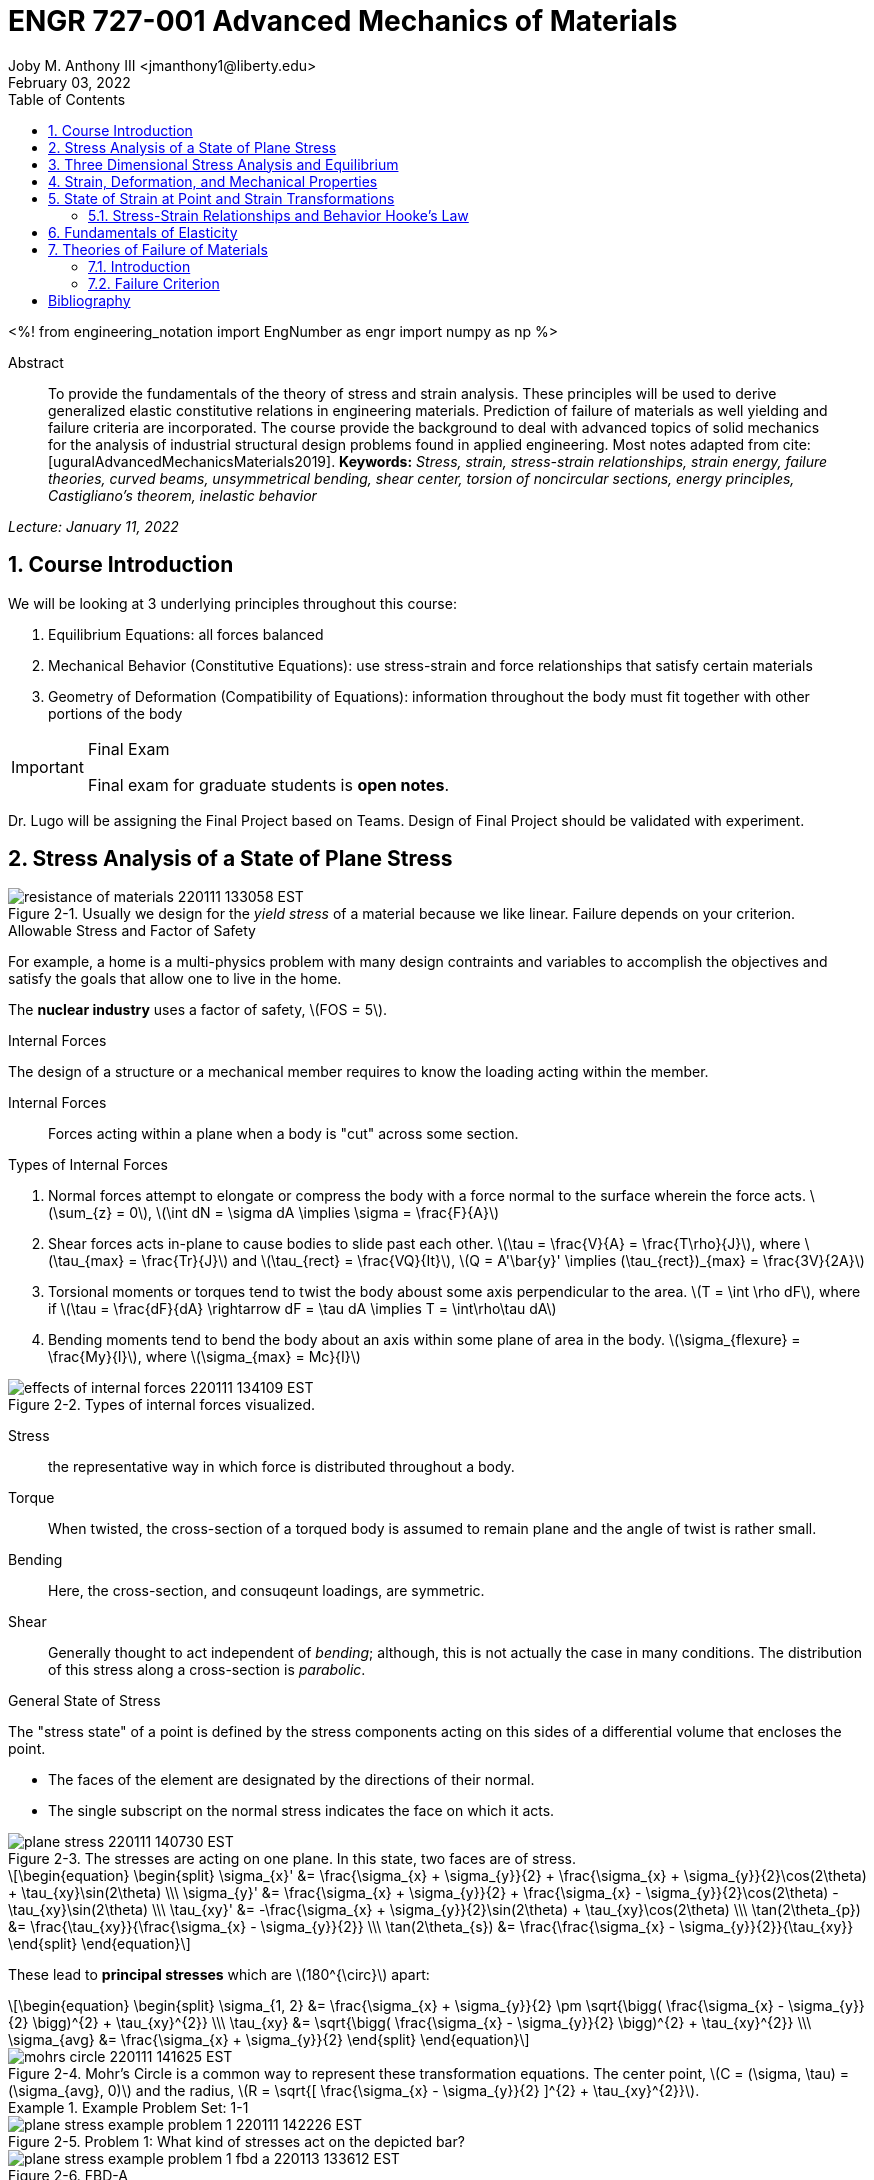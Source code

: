 // document metadata
= ENGR 727-001 Advanced Mechanics of Materials
Joby M. Anthony III <jmanthony1@liberty.edu>
:document_version: 1.0
:revdate: February 03, 2022
:description: To provide the fundamentals of the theory of stress and strain analysis. These principles will be used to derive generalized elastic constitutive relations in engineering materials. Prediction of failure of materials as well yielding and failure criteria are incorporated. The course provide the background to deal with advanced topics of solid mechanics for the analysis of industrial structural design problems found in applied engineering.
:keywords: Stress, strain, stress-strain relationships, strain energy, failure theories, curved beams, unsymmetrical bending, shear center, torsion of noncircular sections, energy principles, Castigliano's theorem, inelastic behavior
:imagesdir: ../../attachments
:bibtex-file: C:/Users/jmanthony1/Documents/GitHub/Notes/assets/engr-727-001-advanced-mechanics-of-materials/engr-727-001-advanced-mechanics-of-materials.bib
:toc: auto
:xrefstyle: short
:sectnums: |,all|
:chapter-refsig: Chap.
:section-refsig: Sec.
:stem: latexmath
:eqnums: AMS
// :stylesheet: mdpi.css
:front-matter: any
// :!last-update-label:

// example variable
// :fn-1: footnote:[]

++++
<link rel="stylesheet" href="https://latex.now.sh/style.min.css" />
++++

<%!
    from engineering_notation import EngNumber as engr
    import numpy as np
%>





// begin document
[abstract]
.Abstract
To provide the fundamentals of the theory of stress and strain analysis.
These principles will be used to derive generalized elastic constitutive relations in engineering materials.
Prediction of failure of materials as well yielding and failure criteria are incorporated.
The course provide the background to deal with advanced topics of solid mechanics for the analysis of industrial structural design problems found in applied engineering.
Most notes adapted from cite:[uguralAdvancedMechanicsMaterials2019].
*Keywords:* _{keywords}_



_Lecture: January 11, 2022_

[#sec-introduction, {counter:secs}, {counter:subs}, {counter:eqs}, {counter:figs}]
== Course Introduction
:subs: 0
:eqs: 0
:figs: 0
We will be looking at 3 underlying principles throughout this course:

. Equilibrium Equations: all forces balanced
. Mechanical Behavior (Constitutive Equations): use stress-strain and force relationships that satisfy certain materials
. Geometry of Deformation (Compatibility of Equations): information throughout the body must fit together with other portions of the body

.Syllabus
[IMPORTANT]
.Final Exam
====
Final exam for graduate students is *open notes*.
====

Dr. Lugo will be assigning the Final Project based on Teams.
Design of Final Project should be validated with experiment.



[#sec-plane_stress, {counter:secs}, {counter:subs}, {counter:eqs}, {counter:figs}]
== Stress Analysis of a State of Plane Stress
:subs: 0
:eqs: 0
:figs: 0
.Resistance of a Material
[#fig-resistance_of_materials]
.Usually we design for the _yield stress_ of a material because we like linear. Failure depends on your criterion.
image::engr-727-001-advanced-mechanics-of-materials/resistance_of_materials_220111_133058_EST.png[caption="Figure {secs}-{counter:figs}. ", reftext="Fig. {secs}-{figs}"]

.Allowable Stress and Factor of Safety
For example, a home is a multi-physics problem with many design contraints and variables to accomplish the objectives and satisfy the goals that allow one to live in the home.

The *nuclear industry* uses a factor of safety, stem:[FOS = 5].

.Internal Forces
The design of a structure or a mechanical member requires to know the loading acting within the member.

Internal Forces:: Forces acting within a plane when a body is "cut" across some section.

.Types of Internal Forces
. Normal forces attempt to elongate or compress the body with a force normal to the surface wherein the force acts. stem:[\sum_{z} = 0], stem:[\int dN = \sigma dA \implies \sigma = \frac{F}{A}]
. Shear forces acts in-plane to cause bodies to slide past each other. stem:[\tau = \frac{V}{A} = \frac{T\rho}{J}], where stem:[\tau_{max} = \frac{Tr}{J}] and stem:[\tau_{rect} = \frac{VQ}{It}], stem:[Q = A'\bar{y}' \implies (\tau_{rect})_{max} = \frac{3V}{2A}]
. Torsional moments or torques tend to twist the body aboust some axis perpendicular to the area. stem:[T = \int \rho dF], where if stem:[\tau = \frac{dF}{dA} \rightarrow dF = \tau dA \implies T = \int\rho\tau dA]
. Bending moments tend to bend the body about an axis within some plane of area in the body. stem:[\sigma_{flexure} = \frac{My}{I}], where stem:[\sigma_{max} = Mc}{I}]

[#fig-effects_of_internal_forces]
.Types of internal forces visualized.
image::engr-727-001-advanced-mechanics-of-materials/effects_of_internal_forces_220111_134109_EST.png[caption="Figure {secs}-{counter:figs}. ", reftext="Fig. {secs}-{figs}"]

Stress:: the representative way in which force is distributed throughout a body.

Torque:: When twisted, the cross-section of a torqued body is assumed to remain plane and the angle of twist is rather small.

Bending:: Here, the cross-section, and consuqeunt loadings, are symmetric.

Shear:: Generally thought to act independent of _bending_; although, this is not actually the case in many conditions. The distribution of this stress along a cross-section is _parabolic_.

.General State of Stress
The "stress state" of a point is defined by the stress components acting on this sides of a differential volume that encloses the point.

* The faces of the element are designated by the directions of their normal.
* The single subscript on the normal stress indicates the face on which it acts.

.Plane Stress
[#fig-plane_stress]
.The stresses are acting on one plane. In this state, two faces are of stress.
image::engr-727-001-advanced-mechanics-of-materials/plane_stress_220111_140730_EST.png[caption="Figure {secs}-{counter:figs}. ", reftext="Fig. {secs}-{figs}"]

[stem#eq-transformation_equations, reftext="Eq. {counter:eqs}", role=center]
++++
\begin{equation}
\begin{split}
\sigma_{x}' &= \frac{\sigma_{x} + \sigma_{y}}{2} + \frac{\sigma_{x} + \sigma_{y}}{2}\cos(2\theta) + \tau_{xy}\sin(2\theta) \\\
\sigma_{y}' &= \frac{\sigma_{x} + \sigma_{y}}{2} + \frac{\sigma_{x} - \sigma_{y}}{2}\cos(2\theta) - \tau_{xy}\sin(2\theta) \\\
\tau_{xy}' &= -\frac{\sigma_{x} + \sigma_{y}}{2}\sin(2\theta) + \tau_{xy}\cos(2\theta) \\\
\tan(2\theta_{p}) &= \frac{\tau_{xy}}{\frac{\sigma_{x} - \sigma_{y}}{2}} \\\
\tan(2\theta_{s}) &= \frac{\frac{\sigma_{x} - \sigma_{y}}{2}}{\tau_{xy}}
\end{split}
\end{equation}
++++

These lead to *principal stresses* which are stem:[180^{\circ}] apart:

[stem#eq-principal_stress, reftext="Eq. {secs}-{counter:eqs}", role=center]
++++
\begin{equation}
\begin{split}
\sigma_{1, 2} &= \frac{\sigma_{x} + \sigma_{y}}{2} \pm \sqrt{\bigg( \frac{\sigma_{x} - \sigma_{y}}{2} \bigg)^{2} + \tau_{xy}^{2}} \\\
\tau_{xy} &= \sqrt{\bigg( \frac{\sigma_{x} - \sigma_{y}}{2} \bigg)^{2} + \tau_{xy}^{2}} \\\
\sigma_{avg} &= \frac{\sigma_{x} + \sigma_{y}}{2}
\end{split}
\end{equation}
++++

[#fig-mohrs_circle]
.Mohr's Circle is a common way to represent these transformation equations. The center point, stem:[C = (\sigma, \tau) = (\sigma_{avg}, 0)] and the radius, stem:[R = \sqrt{[ \frac{\sigma_{x} - \sigma_{y}}{2} \]^{2} + \tau_{xy}^{2}}].
image::engr-727-001-advanced-mechanics-of-materials/mohrs_circle_220111_141625_EST.png[caption="Figure {secs}-{counter:figs}. ", reftext="Fig. {secs}-{figs}"]

.Example Problem Set: 1-1
====
[#fig-plane_stress_example_problem_1]
.Problem 1: What kind of stresses act on the depicted bar?
image::engr-727-001-advanced-mechanics-of-materials/plane_stress_example_problem_1_220111_142226_EST.png[caption="Figure {secs}-{counter:figs}. ", reftext="Fig. {secs}-{figs}"]

[#fig-plane_stress_example_problem_1_fbd_a]
.FBD-A
image::engr-727-001-advanced-mechanics-of-materials/plane_stress_example_problem_1_fbd_a_220113_133612_EST.png[caption="Figure {secs}-{counter:figs}. ", reftext="Fig. {secs}-{figs}"]

[stem, role=center]
.Solution of FBD-A
++++
\begin{split}
\sum F_{x} = 0 := A_{x} &= 0 \\\
\implies A_{x} &= 0 \\\
\sum \mathcal{M}_{A} = 0 := N_{F}*r_{A-N} - W*r_{A-W} &= 0 \\\
N_{F}*850 - 200*9.81*1150 &= 0 \\\
\implies N_{f} &= 2654.47~N \\\
\sum F_{y} = 0 := A_{y} + N_{F} - W &= 0 \\\
\implies A_{y} &= asdf~MPa
\end{split}
++++

[#fig-plane_stress_example_problem_1_fbd_b]
.FBD-B
image::engr-727-001-advanced-mechanics-of-materials/plane_stress_example_problem_1_fbd_b_220113_133644_EST.png[caption="Figure {figs}. ", reftext="Fig. {secs}-{figs}"]

[stem, role=center]
.Solution of FBD-B
++++
\begin{split}
\alpha = \tan^{-1}(\frac{100}{675}) &= 8.43^{\circ} \\\
\sum \mathcal{M}_{E} = 0 := -N_{F}*r_{E-N} + F_{CD}*r_{E-CD} &= 0 \\\
\implies F_{CD} &= 2439.5~N
\end{split}
++++

Because the bar stem:[\bar{CD}] is subjected to compressive stresses: stem:[\sigma_{CD} = \frac{F_{CD}}{A} = \frac{2439.5 N}{\frac{\pi}{4}(25 mm)^{2}} = 4.96 MPa].
The factor of safety, stem:[FOS = \frac{\sigma_{y}}{\sigma_{CD}} = \frac{220 MPa}{4.96 MPa} = 44.35] is well above the typical stem:[FOS = 2]; therefore, this piston stem:[\bar{CD}] is over-designed.

---

[#fig-plane_stress_example_problem_2]
.Problem 2: foo
image::engr-727-001-advanced-mechanics-of-materials/plane_stress_example_problem_2_220111_142449_EST.png[caption="Figure {secs}-{counter:figs}. ", reftext="Fig. {secs}-{figs}"]

[#fig-plane_stress_example_problem_2_fbd]
.FBD
image::engr-727-001-advanced-mechanics-of-materials/plane_stress_example_problem_2_fbd_220113_135035_EST.png[caption="Figure {secs}-{counter:figs}. ", reftext="Fig. {secs}-{figs}"]

[stem, role=center]
.Solution of FBD
++++
\begin{split}
\sum \mathcal{M}_{B} = 0 := 1100(2) - 400(6)(2) - 6000 + E_{y}(10) &= 0 \\\
\implies E_{y} &= 1160~lb \\\
\sum F_{y} = 0 := -1100 - 400(6) + E_{y} + B_{y} &= 0
\end{split}
++++

We draw the *Shear* force and *Moment Diagram*: stem:[\frac{x'}{1300} = \frac{6}{2400} \implies x' = 3.25'].

[stem, role=center]
.The change of moment between stem:[B] and stem:[C']
++++
\begin{split}
\Delta M &= \frac{1}{2}(3.25)(1300) \\\
M_{C'} &= -2200 + \frac{1}{2}(3.25)(1300) \\\
 &= -87.5~lb-ft \\\
M_{C} &= M_{C'} + \Delta M = -87.5 - \frac{1}{2}(2.75)(1100) \\\
 &= -1600~lb-ft \\\
M_{D} &= -1600 - 1100(2) \\\
 &= -3800~lb-ft
\end{split}
++++

[#fig-plane_stress_example_problem_2_shear_and_moment_diagram]
.Shear and Moment Diagram
image::engr-727-001-advanced-mechanics-of-materials/plane_stress_example_problem_2_shear_and_moment_diagram_220113_141517_EST.png[caption="Figure {secs}-{counter:figs}. ", reftext="Fig. {secs}-{figs}"]

[#fig-plane_stress_example_problem_2_cross_section]
.Finding the centroid and moment of inertia of cross-section.
image::engr-727-001-advanced-mechanics-of-materials/plane_stress_example_problem_2_cross_section_220113_142430_EST.png[caption="Figure {secs}-{counter:figs}. ", reftext="Fig. {secs}-{figs}"]

The *centroid* and *Moment of Inertia* is determined by:

[stem, role=center]
++++
\begin{split}
\bar{y} &= \frac{A_{1}\bar{y_{1}} + A_{2}\bar{y_{2}}}{A_{1} + A_{2}} \\\
 &= \frac{1(9)(4.5) + 8(1)(9.5)}{9 + 8} \\\
 &= 6.853~in
I &= \frac{1}{12}bh^{3} + Ad^{2} \\\
 &= \frac{1}{12}(1)(9)^{3} + 9(6.853 - 4.5)^{2} + \frac{1}{12}(8)(1)^{3} + 8(9.5 - 6.853)^{2} \\\
 &= 167.3~in^{4}.
\end{split}
++++

Next, we find the *Bending* stresses:

* Point B
** Top: stem:[\sigma_{B} = \frac{M_{B}C_{1}}{I} = \frac{(2200~lb-ft)(10 - 6.853)~in (12~\frac{in}{ft})}{167.3~in^{4}} = 496.6~psi]
** Bottom: stem:[\sigma_{D} = \frac{M_{D}{C_{2}}}{I} = \frac{(2200~lb-ft)(12~\frac{in}{ft})(6.583~in)}{167.3~in^{4}} = 1081.4~psi]
* Point D
** Top: stem:[\sigma = \frac{M_{D}c_{1}}{I} = \frac{(3800~lb-ft)(12~\frac{in}{ft})(10 - 6.853)~in}{167.3~in^{4}} = 0.858~ksi]
** Bottom: stem:[\sigma = \frac{M_{D}c_{2}}{I} = \frac{(3800~lb-ft)(12~\frac{in}{ft})(6.853~in)}{167.3~in^{4}} = 1.868~ksi]

Finally, we find the *Shear* stresses:

[#fig-plane_stress_example_problem_2_finding_q]
.The maximum shear stress occurs at the distance furthest from the centroid. We will use the lower part of the cross-section for simpler calculations.
image::engr-727-001-advanced-mechanics-of-materials/plane_stress_example_problem_2_finding_q_220118_135509_EST.png[caption="Figure {secs}-{counter:figs}. ", reftext="Fig. {secs}-{figs}"]

[stem, role=center]
.Point B
++++
\begin{split}
\tau &= \frac{VQ}{It} \\\
\text{where, } Q &= A'\bar{y}' = (1)(6.853)~in^{2}(\frac{6.853}{2}~in^{2}) \\\
 &= 23.48~in^{4} \\\
\implies \tau &= \frac{(1300~lb)(23.48~in^{3})}{167.3~in^{4}} \\\
 &= 0.182~ksi
\end{split}
++++

---

[#fig-plane_stress_example_problem_3]
.Problem 3: Using the given forces, solve either by equilibrium equations or the transformation equations (xref:eq-transformation_equations[])
image::engr-727-001-advanced-mechanics-of-materials/plane_stress_example_problem_3_220111_142812_EST.png[caption="Figure {secs}-{counter:figs}. ", reftext="Fig. {secs}-{figs}"]

---

[#fig-plane_stress_example_4]
.Problem 4: Simply use hoop stress equations.
image::engr-727-001-advanced-mechanics-of-materials/plane_stress_example_4_220111_142512_EST.png[caption="Figure {secs}-{counter:figs}. ", reftext="Fig. {secs}-{figs}"]

---

[#fig-plane_stress_example_problem_5]
.Problem 5: What are the critical points in the components, and what are the Principal Stresses at point H?
image::engr-727-001-advanced-mechanics-of-materials/plane_stress_example_problem_5_220111_142553_EST.png[caption="Figure {secs}-{counter:figs}. ", reftext="Fig. {secs}-{figs}"]

[#fig-plane_stress_example_problem_5_cross-section]
.By drawing a cross-sectional element from along bar stem:[\bar{DHB}] of section stem:[\bar{DH}], we see two internal moments and one shear force about the shaft.
image::engr-727-001-advanced-mechanics-of-materials/plane_stress_example_problem_5_cross-section_220118_140749_EST.png[caption="Figure {secs}-{counter:figs}. ", reftext="Fig. {secs}-{figs}"]

[stem, role=center]
++++
\begin{split}
V_{y} &= P = 60~lb \\\
M_{x} &= (60~lb)(8~in \sin(60^{\circ})) \\\
 &= 415.642~lb-in \\\
M_{z} &= (60~lb)(4~in) \\\
 &= 240~lb-in
\end{split}
++++

From these moments and shear, we can find the principal stresses at point, stem:[H].
We need the moment of inertia, stem:[I = \frac{\pi d^{4}}{64} = \frac{\pi (0.75~in)^{4}}{64} = 0.0155~in^{4}].
We need, also, the polar moment of inertia, stem:[J = \frac{\pi d^{4}}{32} = 2I = 0.03106~in^{4}].
Therefore, the following applies:

* Bending: stem:[\sigma_{H_{1}} = \frac{M_{z}r}{I} = \frac{(240~lb-in)(\frac{0.75}{2}~in)}{0.0155~in^{4}} = 5.795~ksi]
* Shear: stem:[\tau = \frac{M_{x}r}{J} = \frac{(415.642~lb-in)(\frac{0.75}{2}~in)}{0.03106~in^{4}} = 5.018~ksi]

[#fig-plane_stress_example_problem_5_superposition]
.We must apply the *Method of Superposition* to find stem:[M_{z}] which completes the stress state in the cross-section of point stem:[H].
image::engr-727-001-advanced-mechanics-of-materials/plane_stress_example_problem_5_superposition_220118_142218_EST.png[caption="Figure {secs}-{counter:figs}. ", reftext="Fig. {secs}-{figs}"]

[#fig-plane_stress_example_problem_5_stress_state]
.The stress state of point stem:[H] can be described by finding the in-plane principal stresses.
image::engr-727-001-advanced-mechanics-of-materials/plane_stress_example_problem_5_stress_state_220118_142342_EST.png[caption="Figure {secs}-{counter:figs}. ", reftext="Fig. {secs}-{figs}"]

[stem, role=center]
++++
\begin{split}
\sigma_{1, 2} &= \frac{\sigma_{x} + \sigma_{y}}{2} \pm \sqrt{(\frac{\sigma_{x} - \sigma_{y}}{2})^{2} + \tau_{xy}^{2}} \\\
 &= \frac{5.715}{2} \pm \sqrt{(\frac{5.745}{2})^{2} + (5.018)^{2}} \\\
 &= 8.692~ksi, -2.897~ksi \\\
\tau_{max} = \sqrt{(\frac{\sigma_{x} - \sigma_{y}}{2})^{2} + \tau_{xy}^{2}} \\\
 &= \sqrt{(\frac{5.745}{2})^{2} + (5.018)^{2}}
 &= 5.782~ksi
\end{split}
++++
====


---


_Lecture: January 18, 2022_

"Mechanics of Materials is the study of internal forces of a body within a structure."
-- Dr. Lugo

.Internal Forces
If we cut a body/element along some plane, then we can look at the forces that act within that plane due to external loadings to observe how the material of the component itself reacts to those loadings.
Moments cause the element to bend, and we assume the planes remain plane.
Shear causes the faces of the element to pass laterally to other faces, and we assume that planes remain vertical.
Normal stresses causes the element to change length, and we assume constant volume (Poisson's Ratio).


---


_Lecture: January 20, 2022_

[#sec-three_d, {counter:secs}, {counter:subs}, {counter:eqs}, {counter:figs}]
== Three Dimensional Stress Analysis and Equilibrium
:subs: 0
:eqs: 0
:figs: 0
.Stress Equilibrium Equations
[#fig-stress_equilibrium_equations_2d]
.Consider an element of sides stem:[dx] and stem:[dy] of some unit thickness. It is assumed that stem:[\sigma_{x}], stem:[\sigma_{y}], stem:[\tau_{xy}], and stem:[\tau_{yx}] are functions of stem:[x] and stem:[y]. Assume that the stem:[x] and stem:[y] components of the body forces per unit volume, stem:[F_{x}] and stem:[F_{y}].
image::engr-727-001-advanced-mechanics-of-materials/stress_equilibrium_equations_2d_220120_133143_EST.png[caption="Figure {secs}-{counter:figs}. ", reftext="Fig. {secs}-{figs}"]

In mechanics, there are 2 types of forces: external and internal loads.
We often describe these as body forces and remote forces (xref:fig-stress_equilibrium_equations_2d[]).
If we take the sum of the moments about the lower-left corner, then stem:[\sum M_{z} = 0 := (\frac{\partial\sigma_{y}}{\partial y}dxdy)\frac{dx}{2} - (\frac{\partial\sigma_{x}}{\partial x}dxdy)\frac{dy}{2} + (\tau_{xy} + \frac{\partial\tau_{xy}}{\partial x}dx)dxdy - (\tau_{yx} + \frac{\partial\tau_{yx}}{\partial y}dy)dxdy + F_{y}dxdy\frac{dx}{2} - F_{x}dxdy\frac{dy}{2} = 0].
This reduces to stem:[\tau_{xy} = \tau_{yx}].
Similarly, in 3 dimensions, the following can be found stem:[\tau_{yz} = \tau_{zy}] and stem:[\tau_{xz} = \tau_{zx}].
From sum of the stem:[x] forces: stem:[\sum F_{x} = 0 := (\sigma_{x} + \frac{\partial\sigma_{x}\tau_{x}}dx)dy - \sigma_{x}dy + (\tau_{xy} + \frac{\partial\tau_{xy}}{\partial y}dy)dx + \tau_{xy}dx - F_{x}dxdy = 0].
This simplifies to: stem:[(\frac{\partial\sigma_{x}}{\partial x} + \frac{\partial\sigma_{x}}{\partial y} + F_{x})dxdy = 0].
Because stem:[dx] and stem:[dy] are non-zero:

[stem, role=center]
++++
\begin{split}
\frac{\partial\sigma_{x}}{\partial x} + \frac{\partial\sigma_{x}}{\partial y} + F_{x} &= 0 \\\
\frac{\partial\sigma_{y}}{\partial y} + \frac{\partial\sigma_{y}}{\partial x} + F_{y} &= 0
\end{split}
++++

By expanding to 3 dimensions:

[stem, role=center]
++++
\begin{split}
\frac{\partial\sigma_{x}}{\partial x} + \frac{\partial\tau_{xy}}{\partial y} + \frac{\partial\tau_{xz}}{\partial z} + F_{x} &= 0 \\\
\frac{\partial\sigma_{y}}{\partial x} + \frac{\partial\tau_{xy}}{\partial y} + \frac{\partial\tau_{xz}}{\partial z} + F_{x} &= 0 \\\
\frac{\partial\sigma_{z}}{\partial x} + \frac{\partial\tau_{xy}}{\partial y} + \frac{\partial\tau_{xz}}{\partial z} + F_{x} &= 0
\end{split}
++++

.General State of Stress of a Point
[#fig-stress_equilibrium_equations_3d]
.The stress state of a point is defined by the stress components acting on the sides of a differential volume that encloses the point which requires 9 forces in total.
image::engr-727-001-advanced-mechanics-of-materials/stress_equilibrium_equations_3d_220120_134715_EST.png[caption="Figure {secs}-{counter:figs}. ", reftext="Fig. {secs}-{figs}"]

Often times, we use a matrix to represent these 9 forces: stem:[[\sigma_{ij}\] = \[\tau_{ij}\] = \mathbf{\tau}_{ij} = \bmatrix{\sigma_{x}, \tau_{xy}, \tau_{xz} \\ \tau_{yx}, \sigma_{y}, \tau_{yz} \\ \tau_{zx}, \tau_{zy}, \sigma_{z}}\bmatrix]].
However, we must remember that this matrix is _symmetric_.

.Stress Acting on Arbitrary Planes
[#fig-stress_equilibrium_equations_plane]
.The equations governing the transformation of the stress in 3D are obtained using a similar approach to that applied to the 2D case. Therefore, we can follow a similar manner to consider a tetrahedron isolated from a continuous medium subjected to a general state of stress.
image::engr-727-001-advanced-mechanics-of-materials/stress_equilibrium_equations_plane_220120_135152_EST.png[caption="Figure {secs}-{counter:figs}. ", reftext="Fig. {secs}-{figs}"]

The orientation of plane stem:[ABC] is defined in terms of angles between a unit normal, stem:[n] to the plane and the stem:[x], stem:[y], and stem:[z] directions.
The directions cosines associated with these angles are:

[stem, role=center]
++++
\begin{split}
\cos(\alpha) &= \cos(\mathbf{n}, ) \\\
 &= 
\end{split}
++++

The equilibrium forces can be obtained after canceling the area, stem:[A].
The areas of perpendicular planes stem:[QAB], stem:[QAC], and stem:[QBC] can be expressed in terms of stem:[A], the area of stem:[ABC] and the direction cosines:

[stem, role=center]
++++
\begin{split}
A_{AQB} &= A_{x} = \mathbf{A} \cdot \mathbf{i} = A(l\mathbf{i} + m\mathbf{j} + n\mathbf{k}) \cdot \mathbf{i} = Al \\\
 &= Al \\\
\implies A_{QAC} &= Am \\\
\implies A_{QBC} &= An
\end{split}
++++

Using the stress tensor, we can represent these equilibrium equations by:

[stem, role=center]
++++
\begin{split}
p_{x} &= \sigma_{x}l + \tau_{xy}m + \tau_{xz}n \\\
 &= 
\end{split}
++++

Using matrix notation:

[stem, role=center]
++++
\bmatrix{p_{x} \\ p_{y} \\ p_{z}} = {\mathbf{p}} = \bmatrix{\dots}
++++

.Normal and Shear Stresses on an Oblique Plane

[#fig-stress_equilibrium_equations_normal_and_shear]
.foo
image::engr-727-001-advanced-mechanics-of-materials/stress_equilibrium_equations_normal_and_shear_220120_140206_EST.png[caption="Figure {secs}-{counter:figs}. ", reftext="Fig. {secs}-{figs}"]

The normal stress, stem:[\sigma] is the projection of the vector, stem:[\vec{p}] in the direction of stem:[\mathbf{n}].

[stem, role=center]
++++
\begin{split}
\sigma &= \vec{p} \cdot \mathbf{n} = \vec{p} \cdot \vec{n} \\\
\sigma &= p_{x}l + p_{y}m + p_{z}n \\\
\sigma &= \sigma_{x}l^{2} + \sigma_{y}m^{2} + \sigma_{z} + n^{2} + 2(\tau_{xy}lm + \tau_{yz}mn + \tau_{xz}ln)
\end{split}
++++

The magnitude of the shear stress, stem:[\tau] on plane stem:[ABC] can be computed by geometry:

[stem, role=center]
++++
\begin{split}
\tau &= \sqrt{p^{2} - \sigma^{2}} \\\
\tau &= \sqrt{p_{x}^{2} + p_{y}^{2} + p_{z}^{2} - \sigma^{2}} \\\
\tau &= \sqrt{(\sigma_{x}l + \tau_{xy}m + \tau_{xz}n)^{2} + (\tau_{xy}l + \sigma_{y}m + \tau_{yz}n)^{2} + (\tau_{xz}l + \tau_{yz}m + \sigma_{z}n)^{2} - \sigma^{2}}
\end{split}
++++

.Stress Transformation: Stress in a Cartesion Coordinate System stem:[x'], stem:[y'], and stem:[z']
[#fig-stress_transformation_in_cartesian]
.The variance of the stress with respect to surface orientation.
image::engr-727-001-advanced-mechanics-of-materials/stress_transformation_in_cartesian_220120_140922_EST.png[caption="Figure {secs}-{counter:figs}. ", reftext="Fig. {secs}-{figs}"]

The transformation matrix is composed by the direction cosines: stem:[l_{1} = \cos(x', x), m_{1} = \cos(x', y)], and so on.
The complete set of direction cosines is:

[Attributes]
|===
| |x |y |z

|x'
|stem:[l_{1}]
|stem:[m_{1}]
|stem:[n_{1}]

|y'
|stem:[l_{2}]
|stem:[m_{2}]
|stem:[n_{2}]

|z'
|stem:[l_{3}]
|stem:[m_{3}]
|stem:[n_{3}]
|===

In tensor notation: ...

[#fig-stress_transformation_in_cartesian_with_new_axes]
.Using these transformation equations for stresses acting on a new axis, stem:[\vec{p} = [\tau_{ij}\]\vec{n}] on an oblique plane in this new coordinate system becomes stem:[\vec{}' = [\tau_{ij}'\]\vec{n'}].
image::engr-727-001-advanced-mechanics-of-materials/stress_transformation_in_cartesian_with_new_axes_220120_141529_EST.png[caption="Figure {secs}-{counter:figs}. ", reftext="Fig. {secs}-{figs}"]

These vectors can be related by: stem:[\vec{p}' = \vec{T} \cdot \vec{p}].
This can be combined with the transformed stress tensor into: stem:[[\tau_{ij}']\vec{n}' = \vec{T}[\tau_{ij}]\vec{n}].
The relationship between stem:[\vec{n}] and stem:[\vec{n}'] can be obtained by the inversion of stem:[\vec{n}' = \vec{T}\vec{n}] which is stem:[\vec{n} = \vec{T}^{T}\vec{n}'].

[stem, role=center]
++++
\begin{split}
\vec{T_{ij}}\vec{n}' &= \ \\\
 &= 
\end{split}
++++

The book performs the same derivations with different notation.
Ultimately, these two expressions are equivalent, but the book's notation is longer and more expressive.

.Principal Stress in 3D
Planes with zero shear stress are mutually perpendicular and have a (min)maximum which are called *principal stresses*.
Therefore, the stress vector on principal planes is given by stem:[\vec{p} = \sigma_{p}\vec{n}] where stem:[\sigma_{p}] is the magnitude of the stress vector, stem:[\vec{p}] and stem:[\hat{n} = l\hat{i} + m\hat{j} + n\hat{k}] is the unit normal to a principal plane.
By projecting stem:[\vec{p}] along each axis and substituting into stem:[\vec{p} = \vec{\tau_{ij}}\hat{n}], we arrive to the identity matrix:

...

This becomes an _eigenvalue problem_.
A non-trivial solution for the direction cosines requires that the characteristics stress determinant vanish; therefore, we set this equal to zero.

...

This gives the characteristic equation: stem:[\sigma_{p}^{3} - I_{1}\sigma_{p}^{2} + I_{2}\sigma_{p} - I_{3} = 0]; wherein, stem:[{I_{1}, I_{2}, I_{3}}] are the stress invariants.
[stem, role=center]
++++
\begin{split}
I_{1} &= \sigma_{x} + \sigma_{y} + \sigma_{z} \\\
I_{2} &= \sigma_{x}\sigma_{y} + \sigma_{x}\sigma_{z} + \sigma_{y}\sigma_{z} - \tau_{xy}^{2} - \tau_{yz}^{2} - \tau_{xz}^{2} \\\
I_{3} &= \dots
\end{split}
++++

.Mohr's Circles for Triaxial Stress
[#fig-mohrs_circle_for_triaxial_stress]
.In general, using *Mohr's Circle* is not helpful for 3D analyses but can helpful to double check work.
image::engr-727-001-advanced-mechanics-of-materials/mohrs_circle_for_triaxial_stress_220120_143146_EST.png[caption="Figure {secs}-{counter:figs}. ", reftext="Fig. {secs}-{figs}"]


---


_Lecture: January 25, 2022_

.Example Problem Set: 1-2
====
.Problem 1: The following describes the stress distribution in a body (in MPa). Determine the body force distribution required for equilibrium and the magnitude of its resultant at the point: stem:[(x, y, z) = (-10, 30, 60)~mm].
[stem, role=center]
++++
\begin{split}
\sigma_{x} &= x^{2} + 2y \\\
\sigma_{y} &= xy - y^{2}z \\\
\sigma_{z} &= x^{2} - z^{2} \\\
\tau_{xy} &= -xy^{2} + 1 \\\
\tau_{yz} &= 0 \\\
\tau_{xz} &= xz - 2x^{2}y
\end{split}
++++

[IMPORTANT]
.Concerning the resulting forces
====
These forces are body, not surface forces; therefore, we are findings forces per volume.
====

. First, we find the partials.

[stem, role=center]
++++
\begin{split}
\frac{\sigma_{x}}{\partial x} &= 2x \\\
\frac{\sigma_{y}}{\partial y} &= z - 2yz \\\
\frac{\sigma_{z}}{\partial z} &= -2z \\\
\frac{\tau_{xy}}{\partial x} &= -y^{2} \\\
\frac{\tau_{xy}}{\partial y} &= -2xy \\\
\frac{\tau_{yz}}{\partial y} &= 0 \\\
\frac{\tau_{yz}}{\partial z} & = 0 \\\
\frac{\tau_{xz}}{\partial x} &= z - 4xy \\\
\frac{\tau_{xz}}{\partial z} &= x
\end{split}
++++

[start=2]
. Next, with these derivations and summing the forces in the stem:[x]-direction, we find: stem:[F_{x} := 2(-10) + (-2)(-10)(30) + (-10) + F_{x} = 0 \\ \implies F_{x} = 570~\frac{N}{m^{3}}] Similarly: stem:[F_{y} = 14.5~\frac{kN}{m^{3}}] and stem:[F_{z} = 50.8~\frac{N}{m^{3}}].

---

.Problem 2: The stress components at a point in a plate are stem:[\sigma_{x} = 80~MPa], stem:[\sigma_{y} = 60~MPa], stem:[\sigma_{z} = \tau_{xy} = 20~MPa], stem:[\tau_{xz} = 40~MPa], and stem:[\tau_{yz} = 10~MPa]. (a) Determine the stress vector on a plane normal to the vector stem:[<i, 2j, k>]. (b) Determine the principal stresses stem:[\sigma_{1} \geq \sigma_{2} \geq \sigma_{3}]. (c) Determine the maximum shear stress. (d) Determine the octahedral shear stress.

[loweralpha]
. To find the solution vector, stem:[\vec{n}]:
[stem, role=center]
++++
\begin{split}
\vec{n} &= \frac{1}{\sqrt{i^{2} + j^{2} + k^{2}}}(\hat{i} + 2\hat{j} + \hat{k}) \\\
 &= \frac{1}{\sqrt{6}}(\hat{i} + 2\hat{j} + \hat{k})
\end{split}
++++
Find stem:[\vec{p}] according to appropriate equations...

[loweralpha, start=2]
. Principal Stresses
We find the stress invariants to be stem:[I_{1} = 160~MPa], stem:[I_{2} = 5500~MPa^{2}], and stem:[I_{3} = 0].
stem:[\therefore], we plug these into the characteristic, cubic equations.
stem:[\sigma_{p}^{3} - 160\sigma_{p}^{2} + 5500\sigma_{p} - 0 = 0 \\ \implies \sigma_{p} = \{0, 110, 50\}~MPa].
We check that stem:[\sigma_{1} \geq \sigma_{2} \geq \sigma_{3}] which maps stem:[\vec{\sigma_{p}}] to stem:[\{110, 50, 0\}~MPa].

[loweralpha, start=3]
. From these, we can draw Mohr's Circle.

[#fig-example_problem_set_1-2_problem_2_mohrs_circle]
.Therefore, stem:[\tau_{max} = 55~MPa].
image::engr-727-001-advanced-mechanics-of-materials/example_problem_set_1-2_problem_2_mohrs_circle_220125_140842_EST.png[caption="Figure {secs}-{counter:figs}. ", reftext="Fig. {secs}-{figs}"]

---

.Problem 3: The following stress array relative to axes stem:[(x, y, z)] is given where the stress components are in stem:[MPa]. (a) Determine the stress invariants of stem:[\mathbf{T}]. (b) Consider a rotation of the stem:[(x, y)] axes by stem:[45^{\circ}] counter-clockwise in the stem:[(x, y)] plane to form axes stem:[(x', y')]. Let the stem:[z]-axes and the stem:[z']-axis coincide. Calculate the stress components relative to the stem:[(x', y', z')] axes. (c) With the results of part (b), determine the stress invariants relative to axes stem:[(x', y', z')], and show that they are the same as the invariants of part (a). stem:[\tau_{ij} = \begin{bmatrix}4 & 1 & 2 \\ 1 & 6 & 0 \\ 2 & 0 & 8\end{bmatrix}~MPa].
[loweralpha]
. Invariants of stem:[\mathbf{T}]
[stem, role=center]
++++
\begin{split}
I_{1} &= 18~MPa \\\
I_{2} &= 99~MPa^{2} \\\
I_{3} &= 160~MPa^{3}
\end{split}
++++
[loweralpha, start=2]
. Finding the stress components in the new coordinate system
[cols="1, 1, 1", #tab-1-2-3-b-cosines_table, caption="Table {secs}-{counter:tabs}. ", reftext="Tab. {secs}-{tabs}", role=center]
.We must build the table of cosines.
|===
|  | x | y | z

| x' | stem:[\frac{\sqrt{2}}{2}] | stem:[\frac{\sqrt{2}}{2}] | 0
| y' | stem:[\frac{\sqrt{2}}{2}] | stem:[-\frac{\sqrt{2}}{2}] | 0
| z' | 0 | 0 | 1
|===
Therefore, the stress tensor in the new coordinate system can be found by: stem:[[\tau_{ij}'\] = [T\][\tau_{ij}\][T\]^{T}].
This yields, stem:[[\tau_{ij}'\] = \begin{bmatrix}6 & 1 & \sqrt{2} \\ 1 & 4 & -\sqrt{2} \\ \sqrt{2} & -\sqrt{2} & 8\end{bmatrix}~MPa].
====

[IMPORTANT]
.Regarding codes in homeworks
====
Upload any codes used in solving the homework problems. Restrict coding language to *MATLAB*.
====



[#sec-strain, {counter:secs}, {counter:subs:0}, {counter:eqs:0}, {counter:figs:0}]
== Strain, Deformation, and Mechanical Properties

.Introduction
Most bodies undergo some amount of elastic deformation under some external loading.

Strain:: A geometric quantity that measures the deformation of a body.

This is one of the most important topics in solid mechanics because strain quantifies the changes in geometry during deformation from applied stresses.

Normal Strain, stem:[\epsilon]:: In a direction stem:[\hat{n}], this is defined as the change in length per unit length of the fibers oriented in the stem:[n]-direction.

[stem#eq-strain_avg, reftext="Eq. {secs}-{counter:eqs}", role=center]
++++
\begin{equation}
\epsilon_{\text{avg}} = \frac{\Delta s' - \Delta s}{\Delta s}
\end{equation}
++++
In solid mechanics, if we consider the deformation of a prismatic bar, then we represent average strain as stem:[\epsilon_{\text{avg}} = \frac{L - L_{0}}{L_{0}} = \frac{\delta}{L_{0}}].

.Pure Shear
Shear strain is allowed by the shear forces balancing each other out on each face of differential elements.

Shear Strain, stem:[\gamma]:: The change in angles between two originally perpendicular line segments.

[qanda, role=center]
Why are there two different notations for normal strain? -- dk::
If you do not have enough information to perform the integral, then you assume the average strain.

.Tension Testing: Mechanical Properties of Materials
This is most important test for us.
Slowly applying axial loads unto a cylindrical bar, the specimen, the strain can be measure for some strain-rate.
Typically, the yield point of a specimen is determined the 0.2%-offset Method.

.Brittle versus Ductile Materials and Elasticity versus Plasticity
[qanda, role=center]
How do we know the difference between brittle and ductile materials? -- Dr. Lugo::
This distinction is subjective, but in general, ductile materials undergo much more plastic strain (absorb more energy) before failure than "brittle" materials.
Typically, this defining limit is held as 5% strain.

If we unload the specimen before the applied stress exceeds the yield point, then the material will elastically return to its original length.
This holds true to viscoelastic materials; however, "visco-" connotes some time-dependence, but, ultimately, the specimen does return to its original geometry.

.Linear Elasticity and Hooke's Law
Most engineering materials have an initially, linear elastic region on the stress-strain diagram.
This linear relationship between stress and strain for a material in simple tension can be expressed by:
[stem#eq-hookes_law, reftext="Eq. {secs}-{counter:eqs}", role=center]
++++
\begin{equation}
\sigma = E\epsilon
\end{equation}
++++
This constitutive relationship is to us what Newton's Second Law of Motion is to physics.

.True Stress-Strain Curve
This differs from engineering strain, which considers that the cross-sectional area remains constant, by considering that the cross-sectional area changes with changes in overall length.
[stem#eq-engineering_stress, reftext="Eq. {secs}-{counter:eqs}", role=center]
++++
\begin{equation}
s = \frac{F}{A_{0}}
\end{equation}
++++
[stem#eq-true_stress, reftext="Eq. {secs}-{counter:eqs}", role=center]
++++
\begin{equation}
\sigma = \frac{F}{A}
\end{equation}
++++
In Advanced Mechanics of Materials, we consider only the elastic region; therefore, stem:[s] and stem:[\sigma] are considered equivalent which is true until sufficient plastic deformation.
stem:[s] and stem:[\sigma] are related by:
[stem, role=center]
++++
\begin{split}
\sigma &= s(1 + e) \\\
\epsilon &= \ln(1 + e)
\end{split}
++++

Strain-Hardening:: True stress increases continuously until sufficient plastic strain allows for the material to begin necking.

.Axially Loaded Members
Axial Deformation:: When axial loads are applied to a member.

We must make key assumptions:

* asdf

By these, we get an equilibrium equation: stem:[\delta = \frac{PL}{AE}].
If the member has regions of different cross-sectional areas and loads applied not only at the ends of the body, then the Law of Superposition can be applied to find total elongation: stem:[\delta = \sum\frac{PL}{AE}].

.Statically Indeterminate Structures
[#fig-statically_indeterminate]
.Considering these two structures, we can solve the left-hand figure by summation of the forces to find the overall deformation. However, the right-hand figure is _statically indeterminate_.
image::engr-727-001-advanced-mechanics-of-materials/statically_indeterminate_220127_140135_EST.png[caption="Figure {secs}-{counter:figs}. ", reftext="Fig. {secs}-{figs}"]
Reactions for the left-hand can be calculated from equilibrium equations, but left-hand cannot be solved this way.
We must also include compatibility equations.

* Equilibrium equations: stem:[\sum F_{x} = R_{A} + R_{c}]
* Constitutive equations: stem:[\delta = \frac{PL}{AE}]
* Compatibility equations: stem:[\delta_{T} = 0]

[#fig-statically_indeterminate_with_superposition]
.We can also use Law of Superposition. We temporarily remove one of the fixed points and consider each region of the body separately with constitutive equations that are coupled together with equilibrium and compatibility equations.
image::engr-727-001-advanced-mechanics-of-materials/statically_indeterminate_with_superposition_220127_140549_EST.png[caption="Figure {secs}-{counter:figs}. ", reftext="Fig. {secs}-{figs}"]

.Thermal Effects on Axial Deformation
Considering a homogeneous bar stem:[\bar{AB}] of uniform cross-section on a smooth, horizontal surface, there is a change in length with change in temperature.
[stem#eq-thermal_effects, reftext="Eq. {secs}-{counter:eqs}", role=center]
++++
\begin{equation}
\begin{split}
\delta &=  \\\
 &= 
\end{split}
\end{equation}
++++

.Example Problem Set: 2-1
====
[#fig-problem_set_2-1_problem_1]
.The rigid beam is supported by a pin at stem:[A] and wires stem:[\bar{BD}] and stem:[\bar{CE}]. If the load P on the beam causes the end stem:[C] to be displaced stem:[10~mm] downward, determine the normal strain developed in wires stem:[\bar{CE}] and stem:[\bar{BD}].
image::engr-727-001-advanced-mechanics-of-materials/problem_set_2-1_problem_1_220127_141220_EST.png[caption="Figure {secs}-{counter:figs}. ", reftext="Fig. {secs}-{figs}"]
We are given stem:[\delta_{c} = 10~mm], and we want to find stem:[\epsilon_{BD}] and stem:[\epsilon_{CE}].
Using a Law of Similar Triangles:
[stem, role=center]
++++
\begin{split}
\frac{\delta_{B}}{3} &= \frac{\delta_{c}}{7} \\\
\delta_{B} &= \frac{3}{7}(10~mm) = ${round(3*10/7, 6)}~mm
\end{split}
++++
The length of each cable is stem:[L = 4~m].
To find stem:[\epsilon_{BD} = \frac{\delta_{B}}{L} = ${round(30/7/4000, 6)}~\frac{mm}{mm}].
To find stem:[\epsilon_{CE} = \frac{\delta_{C}}{L} = ${engr(10/4000)}~\frac{mm}{mm}].

---

[#fig-problem_set_2-1_problem_2]
.The 2014-T6 aluminum rod of stem:[\varnothing 20~mm] is subjected to the uniform distributed axial load. Determine the displacement of end stem:[A].
image::engr-727-001-advanced-mechanics-of-materials/problem_set_2-1_problem_2_220127_142358_EST.png[caption="Figure {secs}-{counter:figs}. ", reftext="Fig. {secs}-{figs}"]
We are given stem:[d = 20~mm] and that the rod is 2014-T6 aluminum.
[stem, role=center]
++++
\begin{split}
\delta &= \int\frac{P(x)dx}{A(x)E} \\\
 &= \frac{1}{AE}\int_{0}^{0.9}30xdx \\\
 &= \frac{30}{AE}\frac{x^{2}}{2}\biggr]_{0}^{0.9} \\\
 &= ${round((30e3*0.9**2)/(2*np.pi/4*0.02**2*70e9), 6)}~m
\end{split}
++++

---

[#fig-problem_set_2-1-3_problem_statement]
.The piece of rubber is originally rectangular. Determine the average shear strain, stem:[\gamma_{xy}] at stem:[A] if the corners stem:[B] and stem:[D] are subjected to the displacements that cause the rubber to distort as shown by the dashed lines.
image::engr-727-001-advanced-mechanics-of-materials/problem_set_2-1-3_problem_statement_220201_131900_EST.png[caption="Figure {secs}-{counter:figs}. ", reftext="Fig. {secs}-{figs}"]
We are given the displacements and we want to find stem:[\gamma_{xy}]; therefore, we must find stem:[\theta_{1} = \angle AB] and stem:[\theta_{2} = \angle AD].
[stem, role=center]
++++
\begin{split}
\theta_{1} &= \tan^{-1}\Bigl(\frac{u_{B}}{L_{AB}}\Bigr) = \tan^{-1}\Bigl(\frac{2~mm}{300~mm}\Bigr) = ${engr(np.arctan(2/300))}~rad \\\
\theta_{2} &= \tan^{-1}\Bigl(\frac{u_{D}}{L_{AD}}\Bigr) = \tan^{-1}\Bigl(\frac{3~mm}{400~mm}\Bigr) = ${engr(np.arctan(3/400))}~rad
\end{split}
++++
Thus the shear strain at stem:[A] is the sum of these two angles: stem:[\gamma_{xy} = ${engr(np.arctan(2/300) + np.arctan(3/400))}~rad]

---

[#fig-problem_set_2-1-5_problem_statement]
.The timber member has a cross-sectional area of stem:[1750~mm^{2}] and its modulus of elasticity, stem:[Y = 12~GPa]. Compute the change in the total length of the member after the loads shown are applied.
image::engr-727-001-advanced-mechanics-of-materials/problem_set_2-1-5_problem_statement_220201_132847_EST.png[caption="Figure {secs}-{counter:figs}. ", reftext="Fig. {secs}-{figs}"]
We are given the area and elastic modulus, and we want to find the total deformation, stem:[\delta_{T}].
We must apply the equilibrium equations to find the reaction force at point stem:[A], stem:[R_{A}]:
[stem, role=center]
++++
\begin{split}
\rightarrow\sum F_{x} = 0 := -R_{A} + 40 - 35 + 20 &= 0 \\\
\implies R_{A} &= 25~kN \\\
\end{split}
++++

[#fig-force_diagram]
.Force diagram of beam.
image::engr-727-001-advanced-mechanics-of-materials/force_diagram_220201_133711_EST.png[caption="Figure {secs}-{counter:figs}. ", reftext="Fig. {secs}-{figs}"]
By examining shear-moment diagrams, we can find the total deformation, stem:[\delta_{T} = \sum_{i} \frac{P_{i}L_{i}}{A_{i}E_{i}}]:

---

[#fig-problem_set_2-1-6_problem_statement]
.The composite bar consists of a stem:[\varnothing 20~mm] A-36 steel segment, stem:[AB] and stem:[\varnothing 50~mm] red brass C83400 end segments stem:[DA] and stem:[CB]. Determine the average normal stress in each segment due to the applied load.
image::engr-727-001-advanced-mechanics-of-materials/problem_set_2-1-6_problem_statement_220201_133825_EST.png[caption="Figure {secs}-{counter:figs}. ", reftext="Fig. {secs}-{figs}"]
We are given the diameter and length of each segment of the bar. The elastic modulus of steel is commonly stem:[200~GPa] and for brass is stem:[101~GPa].
We need to find stem:[\sigma_{st}] and stem:[\sigma_{br}], but this problem is _statically indeterminate_.
We can use the *Law of Superposition* with compatibility and constitutive equations to find the reaction forces at points stem:[C] and stem:[D].
[stem, role=center]
++++
\begin{split}
\delta_{P_{1}} &= \frac{P_{1}L_{AD}}{A_{AD}E_{br}} + \frac{P_{1}L_{AB}}{A_{AB}E_{st}} \\\
 &= \frac{(200~kN)(250~mm)}{(\frac{1}{4}\pi(50~mm)^{2})(101~GPa)} + \frac{(200~kN)(500~mm)}{(\frac{1}{4}\pi(20~mm)^{2})(200~GPa)} \\\
\implies \delta_{P_{1}} &= ${engr((200e3)*(250e-3)/(0.25*np.pi*((50e-3)**2)*(101e9)) + (200e3)*(500e-3)/(0.25*np.pi*((25e-3)**2)*200e9))}~m \\\
\delta_{P_{2}} &= \frac{P_{2}L_{AD}}{A_{AD}E_{br}} \\\
 &= ${engr((-150e3)*(250e-3)/(0.25*np.pi*((50e-3)**2)*(101e9)))} \\\
 &= 0.00018909~m \\\
\delta_{R_{C}} &= 2\Bigl(\frac{R_{C}L_{AD}}{A_{AD}E_{br}}\Bigr) + \frac{R_{C}L_{AB}}{A_{AB}E_{st}} \\\
 &= 0.00000001048 R_{C}
\end{split}
++++
By the compatibility equations, stem:[\delta_{T} = 0], because both ends of the bar are fixed which is _statically indeterminate_.
[stem, role=center]
++++
\begin{split}
\therefore \delta_{T} = 0 := \delta_{P_{1}} + \delta_{P_{2}} + \delta_{R_{C}} &= 0 \\\
0.0018436 - 0.00018909 + 0.00000001048 R_{c} &= 0 \\\
\implies R_{C} &= 157.88~kN
\end{split}
++++
By sum of the forces, we can find stem:[R_{D} = 107.88~kN].
Therefore, stem:[\{\sigma_{AD}, \sigma_{AB}, \sigma_{BC}\} = \{54.96, 134.025, 80.4\}~MPa].

---

[#fig-problem_set_2-1-7_problem_statement]
.The assembly consists of two red brass C83400 copper rods stem:[AB] and stem:[CD] of diameter, stem:[\varnothing 30~mm], a stainless 304 steel alloy rod stem:[EF] of diameter, stem:[\varnothing 40~mm], and a rigid gap stem:[G]. If the supports at stem:[A], stem:[C], and stem:[F] are rigid, then determine the average, normal stress developed in the rods.
image::engr-727-001-advanced-mechanics-of-materials/problem_set_2-1-7_problem_statement_220201_142343_EST.png[caption="Figure {secs}-{counter:figs}. ", reftext="Fig. {secs}-{figs}"]

---

[#fig-problem_set_2-1-8_problem_statement]
.Three bars each made of different...
image::engr-727-001-advanced-mechanics-of-materials/problem_set_2-1-8_problem_statement_220201_142621_EST.png[caption="Figure {secs}-{counter:figs}. ", reftext="Fig. {secs}-{figs}"]
The temperature differences affects each bar segment differently: i.e. each bar will deform a certain length.
However, this problem is _statically indeterminate_, so we can use the *Law of Superposition*.
Recall: stem:[\delta = \alpha\Delta TL].
[stem, role=center]
++++
\begin{split}
\delta_{T} &= \sum_{i}\delta_{T_{i}} \\\
 &= \alpha_{st}\Delta TL_{st} + \alpha_{br}\Delta TL{br} \\\
 &\qquad + \alpha_{cu}\Delta TL_{cu}
\end{split}
++++
By the compatibility equations: stem:[\delta_{T} = \delta_{FC}].
[stem, role=center]
++++
\begin{split}
F_{C} &= 4.2~kN \\\
\sigma_{st} &= 21.01~MPa \\\
\sigma_{br} &= 9.3~MPa \\\
\sigma_{cu} &= 8.16~MPa
\end{split}
++++
====


---


_Lecture: February 03, 2022_
[#sec-strain_state, {counter:secs}, {counter:subs}, {counter:eqs}, {counter:figs}]
== State of Strain at Point and Strain Transformations
:subs: 0
:eqs: 0
:figs: 0

.Deformation
[#fig-deformation_of_body_under_load]
.Consider body subjected to external loading that has been translated and rotated which can be measured as displacement.
image::engr-727-001-advanced-mechanics-of-materials/deformation_of_body_under_load_220203_132500_EST.png[caption="Figure {secs}-{counter:figs}. ", reftext="Fig. {secs}-{figs}"]
The percentage of this displacement with respect to the body's original position is strain.
There are two methods to measure this displacement: *Lagrangian* and *Eulerian*.
[#fig-strain_defined]
.Normal strain, the unit chage in length, is defined as: stem:[\epsilon_{x} = \frac{\Delta L}{L_{0}}].
image::engr-727-001-advanced-mechanics-of-materials/strain_defined_220203_132613_EST.png[caption="Figure {secs}-{counter:figs}. ", reftext="Fig. {secs}-{figs}"]

.Plane Strain
A 2D case in which all points in the body, before and after loading, remain in the same plane: stem:[\epsilon_{z} = 0], stem:[\gamma_{xz} = \gamma_{yz} = 0].
We assume that the strains in the 3rd direction are infinetesimally small.
Normal and longitudinal strains are given by:
[stem, role=center]
++++
\begin{split}
\epsilon_{x} &= \frac{\partial u}{\partial x} \\\
\epsilon_{y} &= \frac{\partial v}{\partial y}
\end{split}
++++
By making a _small angles assumption_, the angle, stem:[\alpha_{x}] between stem:[AB] and stem:[A'B'] is so small that stem:[AB \approx A'B']:
[stem, role=center]
++++
\begin{split}
\alpha_{x} &\approx \tan\dots \\\
 &= 
\end{split}
++++

.Three-Dimensional Strain
The same principles from 2D are applied 3D but now includes the 3rd component.
[NOTE]
.FEA Codes
====
Most commercial softwares rely on _small angle assumptions_ for their codes. While this assumption is suitable for mosst engineering problems, the codes do also include logic to handle those case with substantial strain.
====
Similar to xref:eq-stress_tensor[], a tensor for the strains can also be made:
[stem#eq-strain_tensor, reftext="Eq. {secs}-{counter:eqs}", role=center]
++++
\begin{equation}
[\epsilon_{ij}] = \begin{bmatrix}
\epsilon_{x} & \frac{1}{2}\gamma_{xy} & \frac{1}{2}\gamma_{xz} \\\
\frac{1}{2}\gamma_{xy} & \epsilon_{y} & \frac{1}{2}\gamma_{xz} \\\
\epsilon_{z} & \frac{1}{2}\gamma_{xy} & \frac{1}{2}\gamma_{xz}
\end{bmatrix}
\end{equation}
++++

.Large Strains
Green Strain:: An alternative definition for large strains. This is the application of *Green's Theorem* from calculus.
[#fig-green_strain]
.foo
image::engr-727-001-advanced-mechanics-of-materials/green_strain_220203_134218_EST.png[caption="Figure {secs}-{counter:figs}. ", reftext="Fig. {secs}-{figs}"]
[stem#eq-green_strain, reftext="Eq. {secs}-{counter:eqs}", role=center]
++++
\begin{equation}
\begin{split}
\epsilon_{x} &= \frac{(A'B')^{2} - (AB)^{2}}{2(AB)^{2}} \\\
 &= \frac{(dx + \frac{\partial u}{\partial x}dx)^{2} + (\frac{\partial v}{\partial x}dx)^{2} - (dx)^{2}}{2(dx)^{2}} \\\
 &= \frac{\partial u}{\partial x} + \frac{1}{2}\biggl[ \Bigl(\frac{\partial u}{\partial x}\Bigr)^{2} + \Bigl(\frac{\partial v}{\partial x}\Bigr)^{2} \biggr] \\\
 &= \frac{A'B' - AB}{AB} \\\
\implies \epsilon_{y} &= \frac{\partial v}{\partial y} + \frac{1}{2}\biggl[ \Bigl(\frac{\partial u}{\partial y}\Bigr)^{2} + \Bigl(\frac{\partial v}{\partial y}\Bigr)^{2} \biggr] \\\
\gamma_{xy} &= \frac{\partial v}{\partial x} + \frac{\partial u}{\partial y} + \dots
\end{split}
\end{equation}
++++
The last equation for stem:[\epsilon_{x}] is _engineering strain_.

.Equations of Compatibility
Mathematically, it means that the displacements stem:[u], stem:[v], and stem:[w] satisfy the boundary conditions, are single-valued, and are continuous functions of position.
Physically, this means that the body must be peiced together: no voids are created in the deformed body.
In the tensor notation, we have 3 strain components from 2 displacements (in 2D); therefore, we need a third equation to consider these effects separately.
Kinematic equations connect six components of strain to only three components of displacement.
We cannot, therefore, arbtrarily specify all the strains as functions of stem:[x], stem:[y], and stem:[z].
In 2D strain, differentiation of stem:[\epsilon_{x}] twice wrt stem:[y], ...
[stem#eq-strain_compatibility, reftext="Eq. {secs}-{counter:eqs}", role=center]
++++
\begin{equation}
\begin{split}
\frac{\partial^{2}\epsilon_{x}}{\partial y^{2}} &= \frac{\partial^{3}u}{\partial x\\partial y^{2}} \\\
\frac{} &= 
\end{split}
\end{equation}
++++
This relation is the condition of compatibility of the 2D problem, expressed in terms of strain.
The equations can be expanded to 3D:

.Deformation in Any Direction
[#fig-deformation_in_any_direction]
.A line segment with infinitesimal unit length is considered, whose orientation in relation to the coordinate axes is defined by the direction cosines: stem:[l], stem:[m], and stem:[n].
image::engr-727-001-advanced-mechanics-of-materials/deformation_in_any_direction_220203_135448_EST.png[caption="Figure {secs}-{counter:figs}. ", reftext="Fig. {secs}-{figs}"]
The components in directions stem:[x] and stem:[y] of the displacement vector may be obtained directly.
In tensor notation, stem:[\begin{bmatrix}\delta_{x} \\\ \delta_{y} \\\ \delta_{z}\end{bmatrix} = {\delta} = \begin{bmatrix} \epsilon_{x} \dots \end{bmatrix}\begin{bmatrix}l \\\ m \\\ n\end{bmatrix}].
This reduces to stem:[{\delta} = [\epsilon_{ij}\begin{bmatrix}l \\\ m \\\ n\end{bmatrix}]].
Since stem:[\vec{OQ}] has unit length and inly infinitesimal deformations, the longitudinal strain in its direction is obtained by the projection of stem:[\vec{\delta}] in the direction stem:[\hat{n}]: stem:[\epsilon = [\delta\]\cdot \hat{n} = \begin{bmatrix}\delta_{x} \\\ \delta_{y} \\\ \delta_{z}\end{bmatrix}\begin{bmatrix}l & m & n\end{bmatrix}^{T}].

.Rotation Between Two Line Elements (Shear Strain)
[#fig-rotation_between_two_line_segments]
.Consider two infinitesimal lines segments stem:[PA] and stem:[PB] of length emanating from point stem:[P]. This direction of cosines between lines stem:[PA] and stem:[PB] are () and (), respectively.
image::engr-727-001-advanced-mechanics-of-materials/rotation_between_two_line_segments_220203_140233_EST.png[caption="Figure {secs}-{counter:figs}. ", reftext="Fig. {secs}-{figs}"]
Here, the calculations for the dot product between these vectors becomes quite cumbersome:
[stem#eq-shear_strain_between_line_segments, reftext="Eq. {secs}-{counter:eqs}", role=center]
++++
\begin{equation}
\gamma_{12} = 2l_{1}l_{2}\epsilon_{x} + 2m_{1}m_{2}\epsilon_{y} + 2n_{1}n_{2}\epsilon_{z} + 2(l_{1}m_{2} + l_{2}m_{1})\epsilon_{xy} + 2(m_{1}n_{2} + m_{2}n_{1})\epsilon_{yz} + 2(l_{1}n_{2} + l_{2}n_{1})\epsilon_{xz}
\end{equation}
++++

.Transformation of Three-Dimensional Strain
The reference axes of the strain tensor may be transposed by means of the matrix operation.
Using the corresponding stress relation by replacing stem:[\sigma] by stem:[\epsilon] and stem:[\tau] by stem:[\frac{\gamma}{2}].
[cols="1, 1, 1", #tab-3d_strain_transformation, caption="Table {secs}-{counter:tabs}. ", reftext="Tab. {secs}-{tabs}", role=center]
.stem:[l_{1} = \cos(x', x)]
|===
|  | x | y | z

| x
| stem:[l_{1}]
| stem:[m_{1}]
| stem:[n_{1}]

\dots
|===

.Transformation of Two-Dimensional Strain

.Principal Strains in Three Dimensions
These are _eigenvalue_ problems.
They are determined in a similar manner as principal stresses.

.Principal Strains in Two Dimensions
...

.Problem Set 2-2
====
.Problem 1: Determine whether the following strain fields are possible in a continuous material. Here stem:[c] is a small constant. Assume stem:[\epsilon = \gamma_{xz} = \gamma_{yz} = 0].
[loweralpha]
. Determine something

We check for compatibility:
[stem, role=center]
++++
\begin{split}
\epsilon_{x} &= c(x^{2} + y^{2}) \\\
\epsilon_{y} &= y^{2} \\\
\epsilon_{xy} &= cxy + \frac{1}{2}\gamma_{xy} \\\
\implies \gamma_{xy} &= 2cxy \\\
\frac{\partial\epsilon_{x}}{\partial y} &= 2cy \\\
\frac{\partial^{2}\epsilon_{x}}{\partial y^{2}} &= 2c \\\
\frac{\partial\epsilon_{y}}{\partial x} &= 0 \\\
\frac{\partial^{2}\epsilon_{y}}{\partial x^{2}} &= 0 \\\
\frac{\partial^{2}\epsilon_{y}}{\partial y^{2}}\dots
\end{split}
++++

---

[#fig-problem_set_2-2-2_problem_statement]
.Problem 2: Rectangle stem:[ABCD] is inscribed on the surface of a member prior to loading. Following the application of the load, the displacement field is expressed by: stem:[u = c(2x + y^{2})] and stem:[v = c(x^{2} - 3y^{2})].
image::engr-727-001-advanced-mechanics-of-materials/problem_set_2-2-2_problem_statement_220203_142609_EST.png[caption="Figure {secs}-{counter:figs}. ", reftext="Fig. {secs}-{figs}"]
We are given stem:[c = 10^{-4}], and we must find stem:[u] and stem:[v].
[stem, role=center]
++++
\begin{split}
\epsilon_{x} &= \frac{\partial u}{\partial x} = 2c = 2e-4 = ${engr(2e-4)} \\\
\epsilon_{y} &= \frac{\partial v}{\partial y} = -6cy = -(6e-4)(0.5) = ${-(6e-4)*0.5} \\\
\gamma_{xy} &= \frac{\partial u}{\partial y} + \frac{\partial v}{\partial x} = 2cy + 2cx \\\
 &= (2e-4)(3 + 0.5) = ${engr((2e-4)*(3 + 0.5))}~\frac{m}{m}
\end{split}
++++

---

[#fig-problem_set_2-2-3_problem_statement]
.A stem:[3~m] by stem:[2~m] rectangular, thin plate is deformed by the movement of the stem:[B] to stem:[B'] as shown by the dashed lines. Asuming a displacement field of the form stem:[u = c_{1}xy] and stem:[v = c_{2}xy], wherein stem:[c_{1}] and stem:[c_{2}] are constants, determine (a) expressions for displacements stem:[u] and stem:[v]; (b) strain components stem:[\epsilon_{x}], stem:[\epsilon_{y}], and stem:[\gamma_{xy}] at point stem:[B]; and, (c) the normal strain stem:[\epsilon_{x}] in the direction of line stem:[QB]. Verify that the strain field is possible.
image::engr-727-001-advanced-mechanics-of-materials/problem_set_2-2-3_problem_statement_220208_135550_EST.png[caption="Figure {secs}-{counter:figs}. ", reftext="Fig. {secs}-{figs}"]
From the initial conditions, we find that the constants are given by:
[stem, role=center]
++++
\begin{split}
0.003 &= c_{1}(3)(3) \\\
\implies c_{1} &= ${engr(3*2/0.003)} \\\
0.0015 &= c_{2}(3)(6) \\\
\implies c_{2} &= ${engr(3*6/0.0015)}
\end{split}
++++
Therefore, the strain components can be found:
[stem, role=center]
++++
\begin{split}
\epsilon_{x} &= \frac{\partial u}{\partial x} = 0.005y = 0.001 \\\
\epsilon_{y} &= \frac{\partial v}{\partial y} = 0.00025x = 0.00075 \\\
\gamma_{xy} &= \frac{\partial u}{\partial y} + \frac{\partial v}{\partial x} = 0.002
\end{split}
++++

By this, the strain tensor is:
[stem, role=center]
++++
\epsilon_{ij} = \begin{bmatrix}0.001 & 0.001 \\\ 0.001 & 0.00075\end{bmatrix}
++++

The normal strain, stem:[\epsilon_{x}] in the direction of line stem:[QB] is:
[stem, role=center]
++++
\begin{split}
\hat{n} &= \frac{3\hat{i} + 2\hat{j}}{\sqrt{13}} \\\
\delta = [\epsilon_{ij}][n] &= \begin{bmatrix}0.001 & 0.001 \\\ 0.001 & 0.00075\end{bmatrix}\begin{bmatrix}\frac{3}{\sqrt{13}} \\\ \frac{2}{\sqrt{13}}\end{bmatrix} = \begin{bmatrix}0.00138175 \\\ 0.00124808\end{bmatrix} \\\
\epsilon_{QB} = \delta \cdot \hat{n} &= \begin{bmatrix}0.00138175 \\\ 0.00124808\end{bmatrix} \cdot \begin{bmatrix}\frac{3}{\sqrt{13}} \\\ \frac{2}{\sqrt{13}}\end{bmatrix} = ${engr(np.matmul(np.array([0.00138675, 0.00124808]), np.array([3/np.sqrt(13), 2/np.sqrt(13)])))}
\end{split}
++++

---

.Problem 5: At a point in a stressed body, the strain, related to the coordinate set stem:[xyz], are given by: stem:[\begin{bmatrix}200 & 300 & 200 \\\ 300 & -100 & 500 \\\ 200 & 500 & -400\end{bmatrix}\mu] Determine (a) the strain invariants; (b) the normal strain in the stem:[x'] direction, which is directed at angle stem:[\theta = 30^{\circ}] from the stem:[x]-axis; (c) the principal strain stem:[\epsilon_{1}], stem:[\epsilon_{2}], and stem:[\epsilon_{3}]; and, (d) the maximum shear strain.
[stem, role=center]
++++
\begin{split}
J_{1} &= \epsilon_{x} + \epsilon_{y} + \epsilon_{z} = -300 \\\
J_{2} &= \epsilon_{x}\epsilon_{y} + \epsilon_{x}\epsilon_{z} + \epsilon_{y}\epsilon_{z} - \frac{1}{4}(\dots) \\\
 &= 200(-100) + 200(-400) + (-100)(-400) + \frac{1}{4}(400^{2} + 600^{2} + 1000^{2}) = -4.4e5 \\\
J_{3} &= \begin{vmatrix}\epsilon_{x} & \frac{1}{2}\gamma_{xy} & \frac{1}{2}\gamma_{xz} \\\ \frac{1}{2}\gamma_{xy} & \epsilon_{y} & \frac{1}{2}\gamma_{yz} \\\ \frac{1}{2}\gamma_{xz} & \frac{1}{2}\gamma_{yz} & \epsilon_{z}\end{vmatrix} = 5.8e7
\end{split}
++++

[cols="1, 1, 1, 1", #tab-problem_set_2-2-5_strain_transformation, caption="Table {secs}-{counter:tabs}. ", reftext="Tab. {secs}-{tabs}", role=center]
.To answer the strain in stem:[x'] direction, we do a strain transformation.
|===
|  | stem:[x] | stem:[y] | stem:[z]

| stem:[x']
| stem:[\frac{\sqrt{3}}{2}]
| stem:[\frac{1}{2}]
| stem:[0]

| stem:[y']
| stem:[-\frac{1}{2}]
| stem:[\frac{\sqrt{3}}{2}]
| stem:[0]

| stem:[z']
| stem:[0]
| stem:[0]
| stem:[1]
|===

From xref:tab-problem_set_2-2-5_strain_transformation[], the strain in the stem:[x'] direction is:
[stem, role=center]
++++
\begin{split}
\epsilon_{ij}' &= [T][\epsilon_{ij}][T]^{T} \\\
 &= \begin{bmatrix}\frac{\sqrt{3}}{2} & \frac{1}{2} & 0 \\\ -\frac{1}{2} & \frac{\sqrt{3}}{2} & 0 \\\ 0 & 0 & 1\end{bmatrix}\begin{bmatrix}200 & 300 & 200 \\\ 300 & -100 & 500 \\\ 200 & 500 & -400\end{bmatrix}[T]^{T} \\\
 &= \begin{bmatrix}384.8 & -175 & 423.2 \\\ -175 & -134.8 & 76.8 \\\ 425.2 & 76.8 & -400\end{bmatrix}
\end{split}
++++

---

[#fig-problem_set_2-2-7_problem_statement]
.Problem 7: A square panel in the side of a ship is loaded so that the panel is in a state of plane strain (stem:[\epsilon_{zz} = \epsilon_{zx} = \epsilon_{zy} = 0]). Determine the displacements for the panel given the deformations shown and the strain components for the stem:[(x, y)] coordinate axes. Determine the strain components for the stem:[(x', y')] axes.
image::engr-727-001-advanced-mechanics-of-materials/problem_set_2-2-7_problem_statement_220210_132445_EST.png[caption="Figure {secs}-{counter:figs}. ", reftext="Fig. {secs}-{figs}"]
====

[WARNING]
.Equations of Displacement
====
The textbook gives the equations of displacement; however, one must find these equations in the real because no one will simply give one the appropriate equations.
====



---


_Lecture: February 10, 2022 _

[#sec-stress-strain, {counter:subs}]
=== Stress-Strain Relationships and Behavior Hooke's Law
.Elastic Deformation: Hooke's Law
We like elastic behaviors because of the linear relationship.
If the strains are small, then plastic deformation is not a major concern.
Most materials exhibit this initial region of elasticity.
[stem, role=center]
++++
\sigma_{x} = E\epsilon_{x},
++++
where stem:[E] is Young's Modulus of Elasticity.
Similarly for shear stresses:
[stem#eq-hookes_law-shear, reftext="Eq. {secs}-{counter:eqs}", role=center]
++++
\begin{equation}
\tau_{xy} = G\gamma_{xy}
\end{equation}
++++

.Hooke's Law and Poisson's Ratio
A body, upon being pulled in tension, tends to contract laterally.
Ergo, there is transverse deformation with longitudinal strain which is defined by Poisson's Ratio, stem:[\nu]:
[stem#eq-poisson_ratio, reftext="Eq. {secs}-{counter:eqs}", role=center]
++++
\begin{equation}
\nu = \frac{\text{lateral strain}}{\text{axial strain}} = -\frac{\epsilon_{y}}{\epsilon_{x}}
\end{equation}
++++

[NOTE]
.Common Poisson's Ratio
====
Most metal Poisson's Ratios are approximate to each other: stem:[\nu \approx 0.3].
====

.Volume Change
By *Law of Conservation of Mass*, there is also a volume change associated with Poisson's Ratio.
[stem, role=center]
++++
\begin{split}
V_{f} &= (1 + \epsilon_{x})dx(1 - \nu\epsilon_{x})dy(1 - \nu\epsilon_{x}dz) \\\
 &= [1 + (\epsilon_{x} - 2\nu\epsilon_{x}\dots)]
\end{split}
++++

.Elastic Deformation under Multiaxial Loads
In the one-dimensional case, Hooke's Law (xref:eq-hookes_law[]) is very simple, and applied loads case linear changes in normal and transverse strains: stem:[\sigma = E\epsilon] and stem:[\tau = G\gamma].
However, these relationships can be expanded into tensor notation:
[stem, role=center]
++++
\begin{bmatrix}\sigma_{x} \\\ \sigma_{y} \\\ \sigma_{z} \\\ \tau_{xy} \\\ \tau_{yz} \\\ \tau_{zx}\end{bmatrix} = \begin{bmatrix}
S_{11} & S_{12} & S_{13} & S_{14} & S_{15} & S_{16} \\\
S_{21} & S_{22} & S_{23} & S_{24} & S_{25} & S_{26} \\\
S_{31} & S_{32} & S_{33} & S_{34} & S_{35} & S_{36} \\\
S_{41} & S_{42} & S_{43} & S_{44} & S_{45} & S_{46} \\\
S_{51} & S_{52} & S_{53} & S_{54} & S_{55} & S_{56} \\\
S_{61} & S_{62} & S_{63} & S_{64} & S_{65} & S_{66}
\end{bmatrix}\begin{bmatrix}\end{bmatrix}
++++
Similarly, a compliance matrix can also be made for the multiaxial strains.

[IMPORTANT]
.Stress-Strain Tensor Notations
====
These tensor define the stress or strain state at that point in the material. Typically, we like to assume materials exhibit _isotropic_ deformation; however, real materials exhibit _anisotropically_.
====

.Isotropic Elastic Materials
A materials mechanically _isotropic_ if all of its mechanical properties are the same in all spatial directions.
In the isotropic case, the constants do not depend on the orientation of the coordinate axes, and most of the constants are either zero or have the same values as other ones.
In a two-dimensional case: stem:[\epsilon_{x} = \frac{\sigma_{x}}{E} - \dots]

.Relationship Between Elastic Constants
If two of the constants stem:[\nu], stem:[E], and stem:[G] are determined experimentally, the third may be found by:
[stem#eq-shear_modulus, reftext="Eq. {secs}-{counter:eqs}", role=center]
++++
\begin{equation}
G = \frac{E}{2(1 + \nu)}
\end{equation}
++++
Alternatively, stem:[\lambda = \frac{\nu E}{(1 + \nu)(1 - 2\nu)}].

.Measurement of Strain: Strain Rosette of Three Gages

.Principal Strains for Rectangular and Delta Strain Rosettes
[#fig-principal_strain_gage_equations]
.foo
image::engr-727-001-advanced-mechanics-of-materials/principal_strain_gage_equations_220210_135335_EST.png[caption="Figure {secs}-{counter:figs}. ", reftext="Fig. {secs}-{figs}"]

.Problem Set 2-3
====
.Problem 1: Strains are measured on the surface of a brass alloy part as follows: stem:[\epsilon_{x} = 1600e-6], stem:[\epsilon_{y} = 1300e-6], and stem:[\gamma_{xy} = 1500e-6]. Estimate the in-plane stresses stem:[\sigma_{x}], stem:[\sigma_{y}], and stem:[\tau_{xy}], and also the strain, stem:[\epsilon_{z}] normal to the surface. Assume that the gages were bonded to the metal when there was no load on the part, that there has been no yielding, and that no loading is applied directly to the surface so that stem:[\sigma_{z} = \tau_{yz} = \tau_{zx} = 0].
We are given the strain state and are asked to assume plane-strain conditions.
Before we begin solving the stress state, we must find the material properties for typical brass alloys.
Therefore, if we assume that stem:[E = 110~GPa] and stem:[\nu = 0.3], then stem:[G := \frac{E}{2(1 + \nu)} = ${engr(110e9/(2*(1 + 0.3)))}~Pa].
The compliance matrix:
[stem, role=center]
++++
\begin{split}
S_{ij} &= \begin{bmatrix}\frac{1}{E} & -\frac{\nu}{E} & 0 \\\ -\frac{\nu}{E} & \frac{1}{E} & 0 \\\ 0 & 0 & \frac{1}{G}\end{bmatrix} \\\
 &= \begin{bmatrix}9.091 & -2.727 & 0 \\\ -2.727 & 9.091 & 0 \\\ 0 & 0 & 0.2364\end{bmatrix}e-6
\end{split}
++++
The strain vector:
[stem, role=center]
++++
\begin{split}
\epsilon &= \begin{bmatrix}\epsilon_{x} \\\ \epsilon_{y} \\\ \gamma_{xy}\end{bmatrix} \\\
 &= \begin{bmatrix}1600 \\\ 1300 \\\ 1500\end{bmatrix}e-6
\end{split}
++++
From these matrices, the stress state is:
[stem, role=center]
++++
\begin{split}
\sigma &= \vec{c_{ij}}\vec{\epsilon} \\\
 &= 
\end{split}
++++

---

.Problem 2: 
====




---


_Lecture: February 17, 2022_


[IMPORTANT]
.Exam Details
====
Five problems will be released about 10:30 or 11:00 to Canvas.
Each problem will vary in point value.
Open book and open notes.
Due tomorrow @ midnight.
Email Dr. Lugo for any questions/problems.

* 2 from Ch1:
** Stresses at some point.
** 3D stress invariance and transformation.
* 3 from Ch2:
** Statically indterminate
** strain tensor,  transformation, and shear strain.
** General Hooke's Law to determine complicance matrix to calculate the stress/strain tensor.
====



[#sec-elasticity, {counter:secs}, {counter:subs},{counter:figs}]
== Fundamentals of Elasticity
:subs: 0
:figs: 0

.Elasticity
This chapter differs from others because of how we approach problems.
Previously, we assume the stress/strain state and the mode of failure axiomatically by uniform distributions and average stress/strains.
However, in most design studies, machines/equipment is much more complex; therefore, we need the principles of this chapter for more accurate designs.
Typically, these are presented as partial differential equations (PDE).
This requires two or more variables in the problems.
Finite Element Analysis (FEA) allows one to solve for much more complex geometries for the compatibility equations.

.Fundamental Principles
. The general equilibrium equations from a free body diagram (FBD) of a differential, rectenagular element taken from a structural body of any shape/material;
. The strain-displacement equations and the equivalent compatibility equations from the geometry of the deformation of the same element; and, 
. Constitutive equations for isotropic and orthotropic linearly elastic material models.

_insert math_

The 3 sets of equations available apply over the interioir of the structual body and are called the _field_ or _domain equations_.
Additionally, ...

.Plane Elastic Problems: 2D
Plane Elastic Problems:: Complex, 3D problems can be reduces to 2D problems.

Geometry:: A plane body consists of a region of uniform thickness stem:[t], bounded by two parallele planes, parallel to the stem:[xy]-plane, and by any closed surface.

Plane Stress Problem:: The thickness stem:[t] is small compared to the dimensions in the parallel surfaces.

Plane Strain:: The thickness is large compared to the dimenions in the parallel planes.

.Plane Strain Problems
[#fig-plane_strain_problems]
.The strain depends on stem:[x] and stem:[y] only.
image::engr-727-001-advanced-mechanics-of-materials/plane_strain_problems_220217_132937_EST.png[caption="Figure {secs}-{counter:figs}. ", reftext="Fig. {secs}-{figs}"]

Thus the equations are:
[stem]
++++
[\epsilon] = \begin{vmatrix}\frac{\partial u}{\partial x} & \frac{\partial u}{\partial y} + \frac{\partial v}{\partial x} & \frac{\partial w}{\partial x} + \frac{\partial u}{partial z} \\\
0 &  &  \\\
  &  & \end{vmatrix}
++++
The stress relations: _insert math_

.Reduction to Stress Equations
The stress/strain state and geometry must be determined so as to satisfy the strain equations, the stress-strain relationships, and the equilibrium equations as well as the boundary conditions.
The compatibility equation, stem:[\frac{\partial^{2}\gamma_{xy}}{\partial x\partial y} = \frac{\partial^{2}\epsilon_{x}}{\partial y^{2}} + \frac{\partial^{2}\epsilon_{y}}{\partial x^{2}}], must be satisfied for the strain equations.
This equation can be transformed into one equations involving the stress components by subsitituing the stress-strain relationships and equilibrium equations.
_insert math_
Next, the equilibrim equations are differentiated with respect to stem:[x] and stem:[y], respectively, and added to yield: _insert math_

.Governing Equations: Plane Stress
[#fig-governing_equations_plane_stress]
.This applies to very thin elements or components.
image::engr-727-001-advanced-mechanics-of-materials/governing_equations_plane_stress_220217_133628_EST.png[caption="Figure {secs}-{counter:figs}. ", reftext="Fig. {secs}-{figs}"]

The stress-strain relationships for plane stress: _insert math_
The compatibility equations of interest: _insert math_
The equilibrium equations: _insert math_

.Comparison of 2D Isotropic Problems
A solution satisfying all these equations is, for a given problem, unique: that is, it is the _only_ solution to the problem.
In the absence of body forces or in the case.

Of the following table, you could solve the problem using one method and transform to the other.

.Airy's Stress Function
Stress Function Technique:: Many engineering, plane-elastic problems can be solved by some method that employs the *Airy Stress Function* to reduce the general formulation to a single governing equation in terms of a single unknown.

In this approach, the underlying question is: "What if this was dependent on the second derivative of some function?"
These equations still satisfy the equations of equilibrium and are substituted into the compatibility equations.

[stem#eq-biharmonic, reftext="Eq. {secs}-{counter:eqs}"]
++++
\begin{equation}
\frac{\partial^{4}\Phi}{\partial x^{4}} + \frac{\partial^{4}\Phi}{\partial x^{2}\partial y^{2}} + \frac{\partial^{4}\Phi}{\partial y^{4}} = \nabla^{4}\Phi = 0
\end{equation}
++++

.Solution of Elasticity Problems
* *Inverse method* assumes a solution which must be proven. Best solved by people with much experience with the problem.
* *Semi-inverse method* solves PDE to satsify all conditions of the problem.

Many problems can be solved with _polynomials_ which are much easier to work with.
These assumed polynomials must satisfy the biharmonic equation (xref:eq-biharmonic[]) and be of second degree or higher to yield a non-zero stress solution.

.Polynomial Solutions
Solutions of the biharmonic equation using polynomial functions of various degress with unknown coefficients.
.A second order polynomial function
====
[stem]
++++
\Phi_{2} &= \frac{a_{2}}{2}x^{2} + b_{2}xy + \frac{c_{2}}2}y^{2}
++++
wherein, the corresponding stresses are: stem:[\sigma_{x} = c_{2}], stem:[\sigma_{y} = a_{2}], and stem:[\tau_{xy} = -b_{2}].
[#fig-polynomial_solutions]
.All three stress components are _constant_ throughout the body.
image::engr-727-001-advanced-mechanics-of-materials/polynomial_solutions_220217_135229_EST.png[caption="Figure {secs}-{counter:figs}. ", reftext="Fig. {secs}-{figs}"]
====

.Third and Fourth Order Polynomials
.A polynomial of _third_ degree
====
[#fig-third_order_polynomial]
.This can represent _pure bending_.
image::engr-727-001-advanced-mechanics-of-materials/third_order_polynomial_220217_135332_EST.png[caption="Figure {secs}-{counter:figs}. ", reftext="Fig. {secs}-{figs}"]
====

.A fourth order polynomial
====

====

.Fifth Order Polynomial
Problems of practical importance may be solved by combining function second to fifth order polynomials.



---


_Lecture: February 22, 2022_



[#sec-failure_theory, {counter:secs}, {counter:subs},{counter:figs}]
== Theories of Failure of Materials
:subs: 0
:figs: 0


[#sec-failure-intro, {counter:subs}]
=== Introduction
.Static Load
Most parts today are designed by people of vast experience with tried and true methods; however, failures still occur.
Designs must take into account mechanical limitations by considering uncertainties in measured data and applied loads.
Typically, this is quantified with a factor of safety.
_insert math_

.Designing Under Multi-Axial Stresses
Most materials will have reported elastic moduli and ultimate strengths; therefore, these are simple parameters to include in designs.

Failure Theories:: proposed, appropriate means of comparing multi-axial stress states to single strength parameters.

Failure Criterion:: Domain by which a material's performance of yield or fracture within some stress state.
Which domain is defined by the constraints of the design: yield point, necking, ultimate, etcetera.
3 types of mechanical failure:
. Elastic
. Plastic deformation
. Creep deformation

Because these stress state so quickly convolutes the yield point, performing comprehensive experiments to predict every behavior of a material is impossible by the infinite size of the domain.


[#sec-failure-criterion, {counter:subs}]
=== Failure Criterion
When applying a yield criterion, the resistance of a material is given by its yield strength, stem:[\sigma_{yp}], for *ductile materials*.
For *brittle materials*, the typical failure criterion, stem:[\sigma_{ut}] and stem:[\sigma_{uc}], is used.
Therefore, a function of these stresses could be made: stem:[f(\sigma_{1}, \sigma_{2}, \sigma_{3}) = \sigma_{f}] wherein the failure function, stem:[f] can be related to the failure strength, stem:[\sigma_{f}].
If stem:[f = \sigma_{f} = \sigma_{f}], then failure will occur.
A factor of safety can scale down the stress state by emphasizing (restricting) the allowed stress state: stem:[\sigma_{eq}n = \sigma_{f}].
In general, a complete plasticity theory has three components:
. Yield criterion: yield function.
. A flow rule that relates the plastic strain increments to the stress increments after initiation of yielding.
. A hardening rule that predicts changes in the yield surface.


.Maximum Shear Stress Theory (MSS): Tresca
Tresca:: Yielding begins when the _maximum shear stress_ in a stress element exceeds the maximum shear stress in a tension test specimen of the same material.

[stem#eq-tresca_failure, reftext="Eq. {secs}-{counter:eqs}"]
++++
\begin{equation}
f(\sigma_{1}, \sigma_{2}, \sigma_{3}) = max{|\frac{\sigma_{1} - \sigma_{2}}{2}|, |\frac{\sigma_{1} - \sigma_{3}}{2}|, |\frac{\sigma_{2} - \sigma_{3}}{2}|}}
\end{equation}
++++

[#fig-tresca_failure_theory_in_mohrs_circle]
.This can be visualized in *Mohr's Circle*.
image::engr-727-001-advanced-mechanics-of-materials/tresca_failure_theory_in_mohrs_circle_220222_134849_EST.png[caption="Figure {secs}-{counter:figs}. ", reftext="Fig. {secs}-{figs}"]

.Distortion Energy Theory: von Mises
von Mises:: Yielding occurs when the _distortion strain energy_ per unit volume reaches the distortion strain energy per unit volume for yield in simple tension or compression of the same material.

[stem#eq-von_mises_failure, reftext="Eq. {secs}-{counter:eqs}"]
++++
\begin{equation}
f(\sigma_{1}, \sigma_{2}, \sigma_{3}) = \frac{1}{6}[(\sigma_{1} - \sigma_{2})^{2} + (\sigma_{2} - \sigma_{3})^{2} + (\sigma_{1} - \sigma_{3})^{2}] = \frac{1}{3}\sigma_{yp}^{2}
\end{equation}
++++
If stem:[\sigma_{eq} = \sqrt{\frac{1}{2}(\sigma_{1} - \sigma_{2})^{2} + (\sigma_{2} - \sigma_{3})^{2} + (\sigma_{2} - \sigma_{3})^{2}} > \sigma_{yp}], then yielding is predicted.

.Maximum Normal Stress Theory: Rankine
Rankine:: Yielding will occur whenever the greatest tensile stress tends to exceed the uniaxial tensile strength, or whenever the largest compressive stress tends to exceed the uniaxial compressive strength.

[stem#eq-rankine_failure, reftext="Eq. {secs}-{counter:eqs}"]
++++
\begin{equation}
\begin{split}
n &= \frac{S_{ut}}{\sigma_{1}} \\\
 &= 
\end{split}
\end{equation}
++++

.Mohr Theory: Coulomb-Mohr
Mohr:: Three simple tests--tension, compression, and shear--define the stress in the body.
Failure occurs when one of the circles becomes tangent to the envelope.

[#fig-mohr_failure_theory]
.This theory is suggested for brittle materials for which the compressive strength far exceeds the tensile strength.
image::engr-727-001-advanced-mechanics-of-materials/mohr_failure_theory_220222_140826_EST.png[caption="Figure {secs}-{counter:figs}. ", reftext="Fig. {secs}-{figs}"]

[stem#eq-mohr_failure, reftext="Eq. {secs}-{counter:eqs}"]
++++
\begin{equation}
n = \frac{\sigma_{ut}|\sigma_{uc}|}{\sigma_{1}|\sigma_{uc}| - \sigma_{ut}(\sigma_{1} + \sigma_{3})}
\end{equation}
++++

.Problem Set 4-1
====
.Problem 1
A bar made of AISI 1020, hot-rolled steel (stem:[\sigma_{yp} = 350~MPa]) is subjected to the following plane stress state: stem:[\sigma_{x} = 100~MPa], stem:[\sigma_{t} = 20~MPa], and stem:[\tau_{xy} = -20~MPa].
(a) Determine the equivalent stress and the factor of safety using the *Maximum Shear Stress Theory* and (b) using the *Distortion Energy Theory*.

We solve the principal stresses:
[stem]
++++
\begin{split}
\sigma_{1, 2} &= \frac{\sigma_{x} + \sigma_{y}}{2} \pm \sqrt{(\frac{\sigma_{x} - \sigma_{y}}{2})^{2} + \tau_{xy}^{2}} \\\
 &= \frac{100 + 20}{2} \pm \sqrt{(\frac{100 - 20}{2})^{2} + (-20)^{2}} \\\
 &= ${(100+20)/2} \pm ${np.array([1, -1])*np.sqrt(((100-20)/2)**2 + (-20)**2)}~MPa
\end{split}
++++

[loweralpha]
. Using the *Tresca Criterion*, the equivalent stress, stem:[\sigma_{eq} := |\sigma_{1} - \sigma_{3}| = ${np.abs((100+20)/2 + np.sqrt(((100-20)/2)**2 + (-20)**2))}~MPa]
[#fig-4-1-1-yield_surfaces]
.By *Tresca Criterion*, the factor of safety is stem:[${engr(350/104.721)}].
image::engr-727-001-advanced-mechanics-of-materials/4-1-1-yield_surfaces_220222_142019_EST.png[caption="Figure {secs}-{counter:figs}. ", reftext="Fig. {secs}-{figs}"]

[loweralpha, start=2]
. Using the *von Mises Criterion*, the equivalent stress, stem:[\sigma_{eq} := \sqrt{\frac{1}{2}[(\sigma_{1} - \sigma_{2})^{2} + (\sigma_{1} - \sigma_{3})^{2} + (\sigma_{2} - \sigma_{3})^{2}\]} = ${np.sqrt(0.5*((104.721 - 15.27)**2 + (104.721 - 0)**2 + (15.27 - 0)**2))}~MPa].
From this, the factor of safety, stem:[n = ${engr(350/97.98)}].

Conclusion, *von Mises* is the most conservative criterion by definition which can be seen by having the larger factor of safety.


---


.Problem 2
Determine the equivalent stress and the factor of safety (a) suing the *Tresca Criterion*, and (b) using the *von Mises Criterion*.
The material is an SAE 1045 CD steel alloy.
[stem]
++++
\sigma_{prob} = \begin{bmatrix}12 & 60 & 60 \\\
60 & 12 & -60 \\\
60 & -60 & 10\end{bmatrix}~ksi
++++

The stress invariants:
[stem]
++++
\begin{split}
I_{1} &= 34~ksi \\\
I_{2} &= -10460~ksi^{2} \\\
I_{3} &= ${engr(sp.det(np.array([12, 60, 60], [60, 12, -60], [10, -60, 10])))}~ksI^{3}
\end{split}
++++
====

[WARNING]
.Conservative
====
Be wary that others may define *Tresca* as more _conservative_ than *von Mises*.
====
// write above this line



[bibliography]
== Bibliography
bibliography::[]





// that's all folks